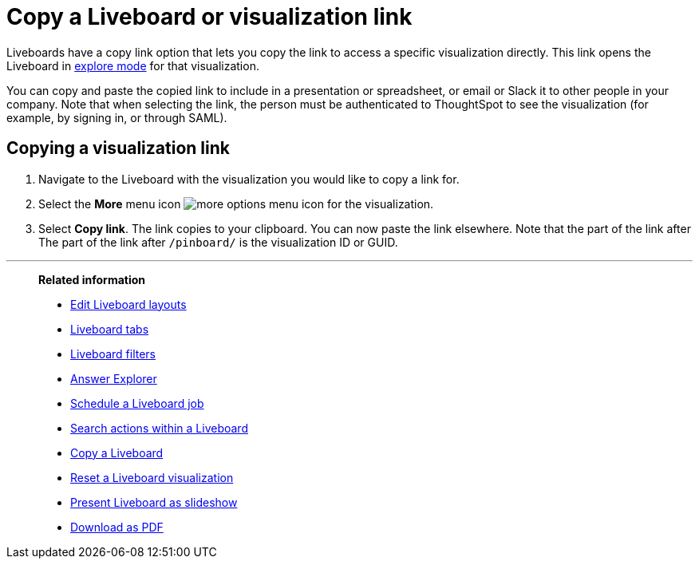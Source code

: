 = Copy a Liveboard or visualization link
:last_updated: 11/05/2021
:linkattrs:
:experimental:
:page-layout: default-cloud
:page-aliases: /end-user/pinboards/copy-link-for-a-pinboard.adoc
:description: In Liveboards, there is a copy link option that lets you copy the link to access the Liveboard and visualizations directly.



Liveboards have a copy link option that lets you copy the link to access a specific visualization directly. This link opens the Liveboard in xref:answer-explorer.adoc[explore mode] for that visualization.

You can copy and paste the copied link to include in a presentation or spreadsheet, or email or Slack it to other people in your company.
Note that when selecting the link, the person must be authenticated to ThoughtSpot to see the visualization (for example,
by signing in, or through SAML).

== Copying a visualization link

. Navigate to the Liveboard with the visualization you would like to copy a link for.
. Select the *More* menu icon image:icon-more-10px.png[more options menu icon] for the visualization.
. Select *Copy link*. The link copies to your clipboard. You can now paste the link elsewhere. Note that the part of the link after The part of the link after `/pinboard/` is the visualization ID or GUID.

'''
> **Related information**
>
> * xref:liveboard-layout-edit.adoc[Edit Liveboard layouts]
> * xref:liveboard-tabs.adoc[Liveboard tabs]
> * xref:liveboard-filters.adoc[Liveboard filters]
> * xref:answer-explorer.adoc[Answer Explorer]
> * xref:liveboard-schedule.adoc[Schedule a Liveboard job]
> * xref:liveboard-search.adoc[Search actions within a Liveboard]
> * xref:liveboard-copy.adoc[Copy a Liveboard]
> * xref:liveboard-chart-reset.adoc[Reset a Liveboard visualization]
> * xref:liveboard-slideshow.adoc[Present Liveboard as slideshow]
> * xref:liveboard-download-pdf.adoc[Download as PDF]
